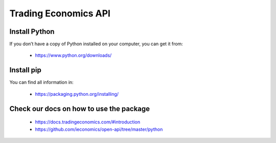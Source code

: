 =====================
Trading Economics API
=====================

Install Python
===============
If you don’t have a copy of Python installed on your computer, you can get it from:

 - `https://www.python.org/downloads/ <http://>`_


Install pip
============

You can find all information in: 

 - `https://packaging.python.org/installing/ <http://>`_

Check our docs on how to use the package 
========================================


 - `https://docs.tradingeconomics.com/#introduction <http://>`_
 - `https://github.com/ieconomics/open-api/tree/master/python <http://>`_
